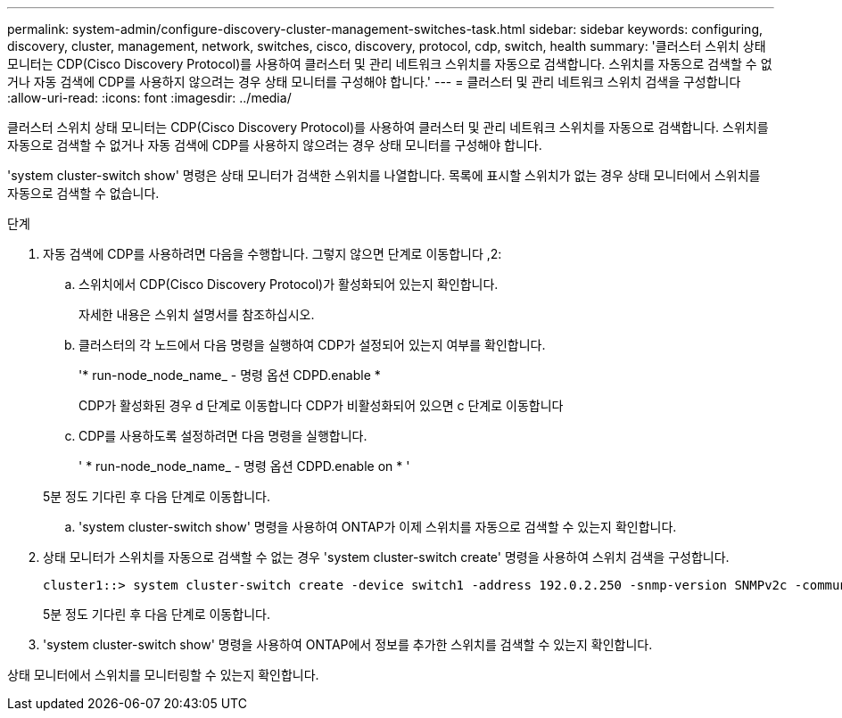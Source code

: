 ---
permalink: system-admin/configure-discovery-cluster-management-switches-task.html 
sidebar: sidebar 
keywords: configuring, discovery, cluster, management, network, switches, cisco, discovery, protocol, cdp, switch, health 
summary: '클러스터 스위치 상태 모니터는 CDP(Cisco Discovery Protocol)를 사용하여 클러스터 및 관리 네트워크 스위치를 자동으로 검색합니다. 스위치를 자동으로 검색할 수 없거나 자동 검색에 CDP를 사용하지 않으려는 경우 상태 모니터를 구성해야 합니다.' 
---
= 클러스터 및 관리 네트워크 스위치 검색을 구성합니다
:allow-uri-read: 
:icons: font
:imagesdir: ../media/


[role="lead"]
클러스터 스위치 상태 모니터는 CDP(Cisco Discovery Protocol)를 사용하여 클러스터 및 관리 네트워크 스위치를 자동으로 검색합니다. 스위치를 자동으로 검색할 수 없거나 자동 검색에 CDP를 사용하지 않으려는 경우 상태 모니터를 구성해야 합니다.

'system cluster-switch show' 명령은 상태 모니터가 검색한 스위치를 나열합니다. 목록에 표시할 스위치가 없는 경우 상태 모니터에서 스위치를 자동으로 검색할 수 없습니다.

.단계
. 자동 검색에 CDP를 사용하려면 다음을 수행합니다. 그렇지 않으면 단계로 이동합니다 ,2:
+
.. 스위치에서 CDP(Cisco Discovery Protocol)가 활성화되어 있는지 확인합니다.
+
자세한 내용은 스위치 설명서를 참조하십시오.

.. 클러스터의 각 노드에서 다음 명령을 실행하여 CDP가 설정되어 있는지 여부를 확인합니다.
+
'* run-node_node_name_ - 명령 옵션 CDPD.enable *

+
CDP가 활성화된 경우 d 단계로 이동합니다 CDP가 비활성화되어 있으면 c 단계로 이동합니다

.. CDP를 사용하도록 설정하려면 다음 명령을 실행합니다.
+
' * run-node_node_name_ - 명령 옵션 CDPD.enable on * '

+
5분 정도 기다린 후 다음 단계로 이동합니다.

.. 'system cluster-switch show' 명령을 사용하여 ONTAP가 이제 스위치를 자동으로 검색할 수 있는지 확인합니다.


. 상태 모니터가 스위치를 자동으로 검색할 수 없는 경우 'system cluster-switch create' 명령을 사용하여 스위치 검색을 구성합니다.
+
[listing]
----
cluster1::> system cluster-switch create -device switch1 -address 192.0.2.250 -snmp-version SNMPv2c -community cshm1! -model NX5020 -type cluster-network
----
+
5분 정도 기다린 후 다음 단계로 이동합니다.

. 'system cluster-switch show' 명령을 사용하여 ONTAP에서 정보를 추가한 스위치를 검색할 수 있는지 확인합니다.


상태 모니터에서 스위치를 모니터링할 수 있는지 확인합니다.

